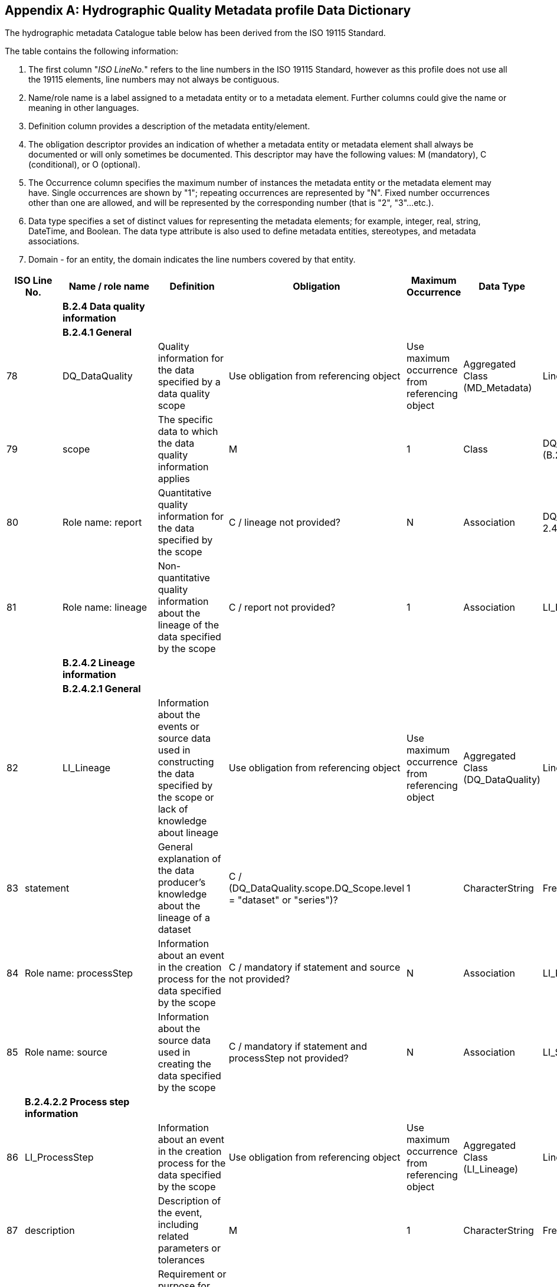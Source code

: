 [[app-4c-B]]
[appendix,obligation=normative]
== Hydrographic Quality Metadata profile Data Dictionary

The hydrographic metadata Catalogue table below has been derived from the ISO 19115
Standard.

The table contains the following information:

. The first column "__ISO LineNo.__" refers to the line numbers in the ISO 19115
Standard, however as this profile does not use all the 19115 elements, line numbers may
not always be contiguous.
. Name/role name is a label assigned to a metadata entity or to a metadata element.
Further columns could give the name or meaning in other languages.
. Definition column provides a description of the metadata entity/element.
. The obligation descriptor provides an indication of whether a metadata entity or
metadata element shall always be documented or will only sometimes be documented. This
descriptor may have the following values: M (mandatory), C (conditional), or O
(optional).
. The Occurrence column specifies the maximum number of instances the metadata entity
or the metadata element may have. Single occurrences are shown by "1"; repeating
occurrences are represented by "N". Fixed number occurrences other than one are
allowed, and will be represented by the corresponding number (that is "2", "3"...etc.).
. Data type specifies a set of distinct values for representing the metadata elements;
for example, integer, real, string, DateTime, and Boolean. The data type attribute is
also used to define metadata entities, stereotypes, and metadata associations.
. Domain - for an entity, the domain indicates the line numbers covered by that entity.

[%landscape]
<<<

[%unnumbered,options=header,cols=8]
|===
2+| ISO Line No. | Name / role name | Definition | Obligation | Maximum Occurrence | Data Type | Domain

2+| | *B.2.4 Data quality information* | | | | |

2+| | *B.2.4.1 General* | | | | |

2+| 78 | DQ_DataQuality | Quality information for the data specified by a data quality scope | Use obligation from referencing object | Use maximum occurrence from referencing object | Aggregated Class (MD_Metadata) | Lines 79-81

2+| 79 | scope | The specific data to which the data quality information applies | M | 1 | Class | DQ_Scope \<<DataType>> (B.2.4.4)

2+| 80 | Role name: report | Quantitative quality information for the data specified by the scope | C / lineage not provided? | N | Association | DQ_Element \<<Abstract>> (B 2.4.2)

2+| 81 | Role name: lineage | Non-quantitative quality information about the lineage of the data specified by the scope | C / report not provided? | 1 | Association | LI_Lineage (B 2.4.1)

2+| | *B.2.4.2 Lineage information* | | | | |

2+| | *B.2.4.2.1 General* | | | | |

2+| 82 | LI_Lineage | Information about the events or source data used in constructing the data specified by the scope or lack of knowledge about lineage | Use obligation from referencing object | Use maximum occurrence from referencing object | Aggregated Class (DQ_DataQuality) | Lines 83-85

| 83 2+| statement | General explanation of the data producer's knowledge about the lineage of a dataset | C / (DQ_DataQuality.scope.DQ_Scope.level = "dataset" or "series")? | 1 | CharacterString | Free text

| 84 2+| Role name: processStep | Information about an event in the creation process for the data specified by the scope | C / mandatory if statement and source not provided? | N | Association | LI_ProcessStep (B.2.4.1.1)

| 85 2+| Role name: source | Information about the source data used in creating the data specified by the scope | C / mandatory if statement and processStep not provided? | N | Association | LI_Source (B.2.4.1.2)

| 2+| *B.2.4.2.2 Process step information* | | | | |

| 86 2+| LI_ProcessStep | Information about an event in the creation process for the data specified by the scope | Use obligation from referencing object | Use maximum occurrence from referencing object | Aggregated Class (LI_Lineage) | Lines 86-91

| 87 2+| description | Description of the event, including related parameters or tolerances | M | 1 | CharacterString | Free Text

| 88 2+| rationale | Requirement or purpose for the process step | O | 1 | CharacterString | Free Text

| 89 2+| dateTime | Date and time or range of date and time on or over which the process step occurred | O | 1 | Class | DateTime (B.4.2)

| 90 2+| processor | Identification of, and means of communication with, person(s) and organisation(s) associated with the process step | O | N | Class | CI_ResponsibleParty &laquo;DataType&gaquo; (B.3.2)

| 91 2+| Role name: source | Information about the source data used in creating the data specified by the scope | O | N | Association | LI_Source (B.2.4.1.2)

| 2+| *B.2.4.2.3 Source information* | | | | |

| 92 2+| LI_Source | Information about the source data used in creating the data specified by the scope | Use obligation from referencing object | Use maximum occurrence from referencing object | Aggregated Class (LI_Lineage) | Lines 93-98

| 93 2+| description | Detailed description of the level of the source data | C/ sourceExtent notprovided? | 1 | CharacterString | Free Text

| 94 2+| scaleDenominator | Denominator of the representative fraction on a source map | O | 1 | Class | MD_RepresentativeFraction &laquo;DataType&gaquo; (B.2.2.3)

| 95 2+| sourceReferenceSystem | Spatial reference system used by the source data | O | 1 | Class | MD_ReferenceSystem (B.2.7)

| 96 2+| sourceCitation | Recommended reference to be used for the source data | O | 1 | Class | CI_Citation &laquo;DataType&gaquo; (B.3.2)

| 97 2+| sourceExtent | Information about the spatial, vertical and temporal extent of the source data | C/ description notprovided? | N | Class | EX_Extent &laquo;DataType&gaquo; (B.3.1)

| 98 2+| Role name: sourceStep | Information about an event in the creation process for the source data | O | N | Association | LI_ProcessStep (B.2.4.1.1)

| 2+| *B.2.4.2 Data quality element information* | | | | |

| 99 2+| DQ_Element | Type of test applied to the data specified by a data quality scope | Use obligation from referencing object | Use maximum occurrence from referencing object | Aggregated Class | Lines 100-107

| 100 2+| nameOfMeasure | Name of the test applied to the data | O | N | CharacterString | Free text

| 101 2+| measureIdentification | Code identifying a registered standard procedure | O | 1 | Class (19138 List) | MD_Identifier.IHO_DqMeasure &laquo;DataType&gaquo; (B.2.7.2)

| 102 2+| measureDescription | Description of the measure being determined | O | 1 | CharacterString | Free text

| 103 2+| evaluationMethodType | Type of method used to evaluate quality of the dataset | O | 1 | Class | DQ_EvaluationMethodTypeCode &laquo;Enumeration&gaquo; (B.5.6)

| 104 2+| evaluationMethodDescription | Description of the evaluation method | O | 1 | CharacterString | Free text

| 105 2+| evaluationProcedure | Reference to the procedure information | O | 1 | Class | CI_Citation &laquo;DataType&gaquo; (B.3.2)

| 106 2+| dateTime | Date or range of dates on which a data quality measure was applied | O | 1 | Class | DateTime (B.4.2)

| 107 2+| result | Value (or set of values) obtained from applying a data quality measure or the out come of evaluating the obtained value (or set of values) against a specified acceptable conformance quality level | M | 2 | Class | DQ_Result &laquo;DataType&gaquo; (B.2.4.3)
|===

[%portrait]
<<<
